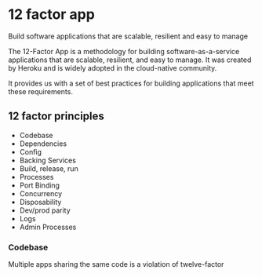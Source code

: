* 12 factor app
:PROPERTIES:
:CUSTOM_ID: factor-app
:END:

Build software applications that are scalable, resilient and easy to
manage

The 12-Factor App is a methodology for building software-as-a-service
applications that are scalable, resilient, and easy to manage. It was
created by Heroku and is widely adopted in the cloud-native community.

It provides us with a set of best practices for building applications
that meet these requirements.

** 12 factor principles

- Codebase
- Dependencies
- Config
- Backing Services
- Build, release, run
- Processes
- Port Binding
- Concurrency
- Disposability
- Dev/prod parity
- Logs
- Admin Processes

*** Codebase

Multiple apps sharing the same code is a violation of twelve-factor

